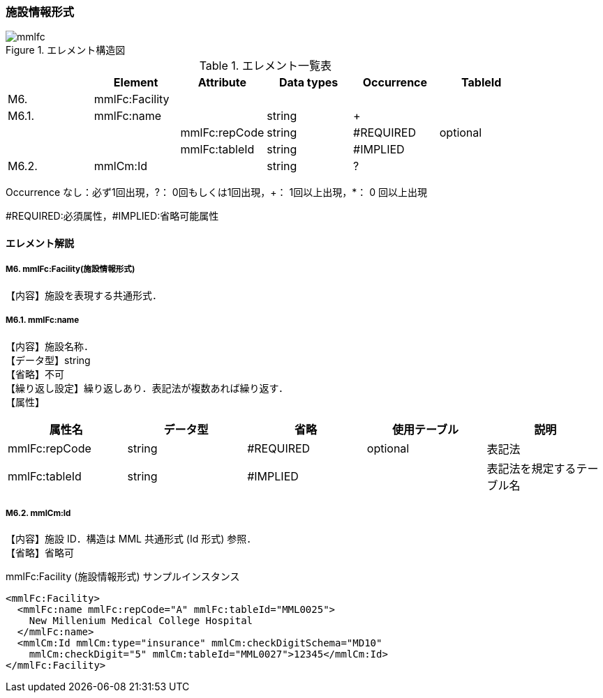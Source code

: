 :imagesdir: ./figures

=== 施設情報形式
.エレメント構造図
image::mmlfc.jpg[]

.エレメント一覧表
[options="header"]
|=====
| |Element|Attribute|Data types|Occurrence|TableId
|M6.|mmlFc:Facility| | | |
|M6.1.|mmlFc:name| |string|+|
| | |mmlFc:repCode|string|#REQUIRED|optional
| | |mmlFc:tableId|string|#IMPLIED|
|M6.2.|mmlCm:Id| |string|?|
|=====
Occurrence なし：必ず1回出現，?： 0回もしくは1回出現，+： 1回以上出現，*： 0 回以上出現

#REQUIRED:必須属性，#IMPLIED:省略可能属性


==== エレメント解説
===== M6. mmlFc:Facility(施設情報形式)
【内容】施設を表現する共通形式．

===== M6.1. mmlFc:name
【内容】施設名称． +
【データ型】string +
【省略】不可 +
【繰り返し設定】繰り返しあり．表記法が複数あれば繰り返す． +
【属性】
[options="header"]
|=====
|属性名|データ型|省略|使用テーブル|説明
|mmlFc:repCode|string|#REQUIRED|optional|表記法
|mmlFc:tableId|string|#IMPLIED| |表記法を規定するテーブル名
|=====

===== M6.2. mmlCm:Id
【内容】施設 ID．構造は MML 共通形式 (Id 形式) 参照． +
【省略】省略可

.mmlFc:Facility (施設情報形式) サンプルインスタンス
[source, xml]
<mmlFc:Facility>
  <mmlFc:name mmlFc:repCode="A" mmlFc:tableId="MML0025">
    New Millenium Medical College Hospital
  </mmlFc:name>
  <mmlCm:Id mmlCm:type="insurance" mmlCm:checkDigitSchema="MD10"
    mmlCm:checkDigit="5" mmlCm:tableId="MML0027">12345</mmlCm:Id>
</mmlFc:Facility>
